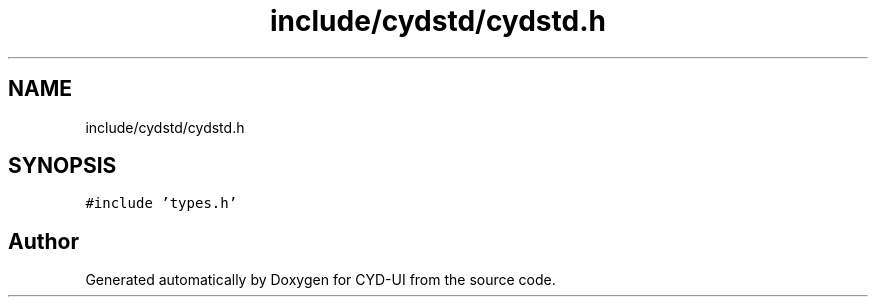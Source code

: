 .TH "include/cydstd/cydstd.h" 3 "CYD-UI" \" -*- nroff -*-
.ad l
.nh
.SH NAME
include/cydstd/cydstd.h
.SH SYNOPSIS
.br
.PP
\fC#include 'types\&.h'\fP
.br

.SH "Author"
.PP 
Generated automatically by Doxygen for CYD-UI from the source code\&.
